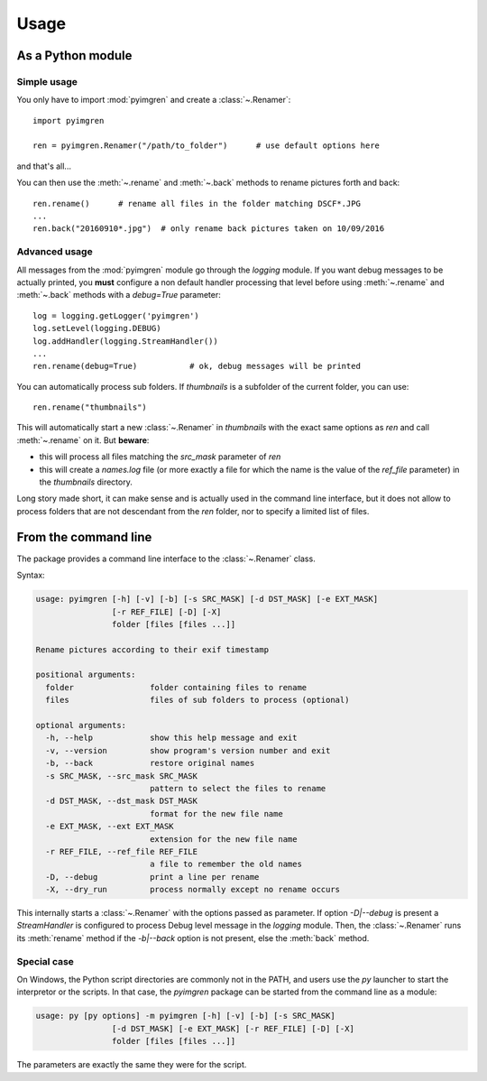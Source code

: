 Usage
=====

As a Python module
------------------

Simple usage
************

You only have to import :mod:`pyimgren` and create a :class:`~.Renamer`::

    import pyimgren

    ren = pyimgren.Renamer("/path/to_folder")      # use default options here

and that's all...

You can then use the :meth:`~.rename` and :meth:`~.back` methods to rename pictures forth and back::

    ren.rename()      # rename all files in the folder matching DSCF*.JPG
    ...
    ren.back("20160910*.jpg")  # only rename back pictures taken on 10/09/2016

Advanced usage
**************

All messages from the :mod:`pyimgren` module go through the `logging` module. If you want debug messages to be actually printed, you **must** configure a non default handler processing that level before using :meth:`~.rename` and :meth:`~.back` methods with a `debug=True` parameter::

    log = logging.getLogger('pyimgren')
    log.setLevel(logging.DEBUG)
    log.addHandler(logging.StreamHandler())
    ...
    ren.rename(debug=True)           # ok, debug messages will be printed

You can automatically process sub folders. If `thumbnails` is a subfolder of the current folder, you can use::

    ren.rename("thumbnails")

This will automatically start a new :class:`~.Renamer` in `thumbnails` with the exact same options as `ren` and call :meth:`~.rename` on it. But **beware**:

* this will process all files matching the `src_mask` parameter of `ren`
* this will create a `names.log` file (or more exactly a file for which the name is the value of the `ref_file` parameter) in the `thumbnails` directory.

Long story made short, it can make sense and is actually used in the command line interface, but it does not allow to process folders that are not descendant from the `ren` folder, nor to specify a limited list of files.

.. _cmd_line:

From the command line
---------------------

The package provides a command line interface to the :class:`~.Renamer` class.

Syntax:

.. code-block:: none

    usage: pyimgren [-h] [-v] [-b] [-s SRC_MASK] [-d DST_MASK] [-e EXT_MASK]
                    [-r REF_FILE] [-D] [-X]
                    folder [files [files ...]]

    Rename pictures according to their exif timestamp

    positional arguments:
      folder                folder containing files to rename
      files                 files of sub folders to process (optional)

    optional arguments:
      -h, --help            show this help message and exit
      -v, --version         show program's version number and exit
      -b, --back            restore original names
      -s SRC_MASK, --src_mask SRC_MASK
                            pattern to select the files to rename
      -d DST_MASK, --dst_mask DST_MASK
                            format for the new file name
      -e EXT_MASK, --ext EXT_MASK
                            extension for the new file name
      -r REF_FILE, --ref_file REF_FILE
                            a file to remember the old names
      -D, --debug           print a line per rename
      -X, --dry_run         process normally except no rename occurs

This internally starts a :class:`~.Renamer` with the options passed as parameter. If option `-D|--debug` is present a `StreamHandler` is configured to process Debug level message in the `logging` module. Then, the :class:`~.Renamer` runs its :meth:`rename` method if the `-b|--back` option is not present, else the :meth:`back` method.

.. _py_launch:

Special case
************

On Windows, the Python script directories are commonly not in the PATH, and users use the `py` launcher to start the interpretor or the scripts. In that case, the `pyimgren` package can be started from the command line as a module:

.. code-block:: none

    usage: py [py options] -m pyimgren [-h] [-v] [-b] [-s SRC_MASK]
                    [-d DST_MASK] [-e EXT_MASK] [-r REF_FILE] [-D] [-X]
                    folder [files [files ...]]

The parameters are exactly the same they were for the script.
